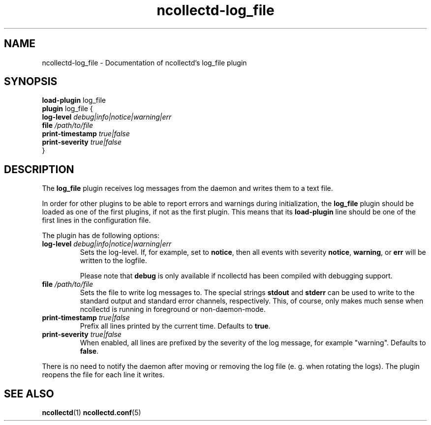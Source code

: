 .\" SPDX-License-Identifier: GPL-2.0-only
.TH ncollectd-log_file 5 "@NCOLLECTD_DATE@" "@NCOLLECTD_VERSION@" "ncollectd log_file man page"
.SH NAME
ncollectd-log_file \- Documentation of ncollectd's log_file plugin
.SH SYNOPSIS
\fBload-plugin\fP log_file
.br
\fBplugin\fP log_file {
    \fBlog-level\fP \fIdebug|info|notice|warning|err\fP
    \fBfile\fP \fI/path/to/file\fP
    \fBprint-timestamp\fP \fItrue|false\fP
    \fBprint-severity\fP \fItrue|false\fP
.br
}
.SH DESCRIPTION
The \fBlog_file\fP plugin receives log messages from the daemon and writes them to a text file.
.PP
In order for other plugins to be able to report errors and warnings during initialization,
the \fBlog_file\fP plugin should be loaded as one of the first plugins,
if not as the first plugin. This means that its \fBload-plugin\fP line should be one
of the first lines in the configuration file.
.PP
The plugin has de following options:
.TP
\fBlog-level\fP \fIdebug|info|notice|warning|err\fP
Sets the log-level. If, for example, set to \fBnotice\fP, then all events with
severity \fBnotice\fP, \fBwarning\fP, or \fBerr\fP will be written to the logfile.

Please note that \fBdebug\fP is only available if ncollectd has been compiled with
debugging support.
.TP
\fBfile\fP \fI/path/to/file\fP
Sets the file to write log messages to. The special strings \fBstdout\fP and
\fBstderr\fP can be used to write to the standard output and standard error
channels, respectively. This, of course, only makes much sense when ncollectd
is running in foreground or non-daemon-mode.
.TP
\fBprint-timestamp\fP \fItrue|false\fP
Prefix all lines printed by the current time. Defaults to \fBtrue\fP.
.TP
\fBprint-severity\fP \fItrue|false\fP
When enabled, all lines are prefixed by the severity of the log message, for
example "warning". Defaults to \fBfalse\fP.
.PP
There is no need to notify the daemon after moving or removing the
log file (e. g. when rotating the logs). The plugin reopens the file
for each line it writes.
.SH "SEE ALSO"
.BR ncollectd (1)
.BR ncollectd.conf (5)
